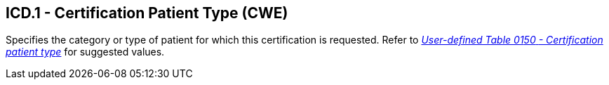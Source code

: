 == ICD.1 - Certification Patient Type (CWE)

[datatype-definition]
Specifies the category or type of patient for which this certification is requested. Refer to file:///E:\V2\v2.9%20final%20Nov%20from%20Frank\V29_CH02C_Tables.docx#HL70150[_User-defined Table 01__50_ _- Certification patient typ__e_] for suggested values.

